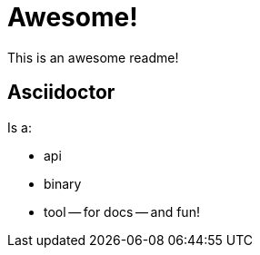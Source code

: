 = Awesome! 

This is an +awesome+ readme!

== Asciidoctor 

Is a: 
[list]
- api
- binary 
- tool
-- for docs
-- and fun!
